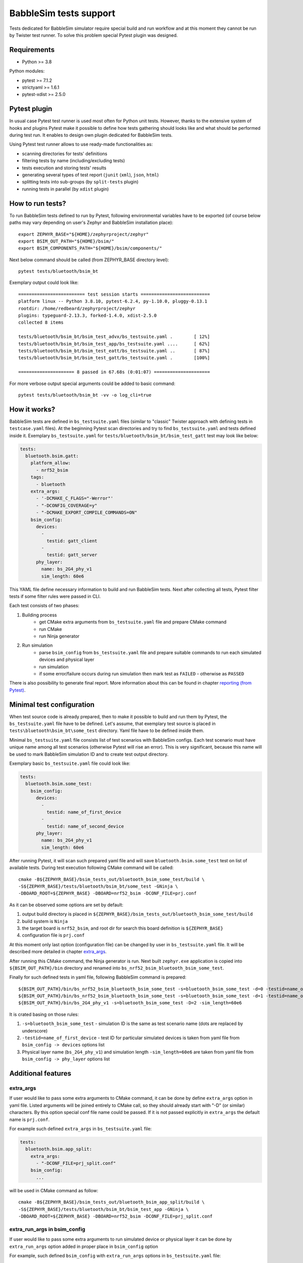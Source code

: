 .. _babblesim:

BabbleSim tests support
#######################

Tests dedicated for BabbleSim simulator require special build and run workflow
and at this moment they cannot be run by Twister test runner. To solve this
problem special Pytest plugin was designed.

Requirements
************

- Python >= 3.8

Python modules:

- pytest >= 7.1.2
- strictyaml >= 1.6.1
- pytest-xdist >= 2.5.0

Pytest plugin
*************

In usual case Pytest test runner is used most often for Python unit tests.
However, thanks to the extensive system of hooks and plugins Pytest make it
possible to define how tests gathering should looks like and what should be
performed during test run. It enables to design own plugin dedicated for
BabbleSim tests.

Using Pytest test runner allows to use ready-made functionalities as:

- scanning directories for tests' definitions
- filtering tests by name (including/excluding tests)
- tests execution and storing tests' results
- generating several types of test report (``junit`` (``xml``), ``json``,
  ``html``)
- splitting tests into sub-groups (by ``split-tests`` plugin)
- running tests in parallel (by ``xdist`` plugin)

How to run tests?
*****************

To run BabbleSim tests defined to run by Pytest, following environmental
variables have to be exported (of course below paths may vary depending on
user's Zephyr and BabbleSim installation place):

::

    export ZEPHYR_BASE="${HOME}/zephyrproject/zephyr"
    export BSIM_OUT_PATH="${HOME}/bsim/"
    export BSIM_COMPONENTS_PATH="${HOME}/bsim/components/"

Next below command should be called (from ZEPHYR_BASE directory level):

::

    pytest tests/bluetooth/bsim_bt

Exemplary output could look like:

::

    ========================= test session starts ==========================
    platform linux -- Python 3.8.10, pytest-6.2.4, py-1.10.0, pluggy-0.13.1
    rootdir: /home/redbeard/zephyrproject/zephyr
    plugins: typeguard-2.13.3, forked-1.4.0, xdist-2.5.0
    collected 8 items

    tests/bluetooth/bsim_bt/bsim_test_advx/bs_testsuite.yaml .        [ 12%]
    tests/bluetooth/bsim_bt/bsim_test_app/bs_testsuite.yaml ....      [ 62%]
    tests/bluetooth/bsim_bt/bsim_test_eatt/bs_testsuite.yaml ..       [ 87%]
    tests/bluetooth/bsim_bt/bsim_test_gatt/bs_testsuite.yaml .        [100%]

    ===================== 8 passed in 67.68s (0:01:07) =====================

For more verbose output special arguments could be added to basic command:

::

    pytest tests/bluetooth/bsim_bt -vv -o log_cli=true

How it works?
*************

BabbleSim tests are defined in ``bs_testsuite.yaml`` files (similar to "classic"
Twister approach with defining tests in ``testcase.yaml`` files). At the
beginning Pytest scan directories and try to find ``bs_testsuite.yaml`` and
tests defined inside it. Exemplary ``bs_testsuite.yaml`` for
``tests/bluetooth/bsim_bt/bsim_test_gatt`` test may look like below:

.. code-block:: yaml

    tests:
      bluetooth.bsim.gatt:
        platform_allow:
          - nrf52_bsim
        tags:
          - bluetooth
        extra_args:
          - '-DCMAKE_C_FLAGS="-Werror"'
          - "-DCONFIG_COVERAGE=y"
          - "-DCMAKE_EXPORT_COMPILE_COMMANDS=ON"
        bsim_config:
          devices:
            -
              testid: gatt_client
            -
              testid: gatt_server
          phy_layer:
            name: bs_2G4_phy_v1
            sim_length: 60e6

This YAML file define necessary information to build and run BabbleSim tests.
Next after collecting all tests, Pytest filter tests if some filter rules were
passed in CLI.

Each test consists of two phases:

1.  Building process
        -   get CMake extra arguments from ``bs_testsuite.yaml`` file and
            prepare CMake command
        -   run CMake
        -   run Ninja generator
2.  Run simulation
        -   parse ``bsim_config`` from ``bs_testsuite.yaml`` file and prepare
            suitable commands to run each simulated devices and physical layer
        -   run simulation
        -   if some error/failure occurs during run simulation then mark test as
            ``FAILED`` - otherwise as ``PASSED``

There is also possibility to generate final report. More information about this
can be found in chapter `reporting (from Pytest)`_.

Minimal test configuration
**************************

When test source code is already prepared, then to make it possible to build
and run them by Pytest, the ``bs_testsuite.yaml`` file have to be defined.
Let's assume, that exemplary test source is placed in
``tests\bluetooth\bsim_bt\some_test`` directory. Yaml file have to be defined
inside them.

Minimal ``bs_testsuite.yaml`` file consists list of test scenarios with
BabbleSim configs. Each test scenario must have unique name among all test
scenarios (otherwise Pytest will rise an error). This is very significant,
because this name will be used to mark BabbleSim simulation ID and to create
test output directory.

Exemplary basic ``bs_testsuite.yaml`` file could look like:

.. code-block:: yaml

    tests:
      bluetooth.bsim.some_test:
        bsim_config:
          devices:
            -
              testid: name_of_first_device
            -
              testid: name_of_second_device
          phy_layer:
            name: bs_2G4_phy_v1
            sim_length: 60e6

After running Pytest, it will scan such prepared yaml file and will save
``bluetooth.bsim.some_test`` test on list of available tests. During test
execution following CMake command will be called:

::

    cmake -B${ZEPHYR_BASE}/bsim_tests_out/bluetooth_bsim_some_test/build \
    -S${ZEPHYR_BASE}/tests/bluetooth/bsim_bt/some_test -GNinja \
    -DBOARD_ROOT=${ZEPHYR_BASE} -DBOARD=nrf52_bsim -DCONF_FILE=prj.conf

As it can be observed some options are set by default:

1.  output build directory is placed in
    ``${ZEPHYR_BASE}/bsim_tests_out/bluetooth_bsim_some_test/build``
2.  build system is ``Ninja``
3.  the target board is ``nrf52_bsim``, and root dir for search this board
    definition is ``${ZEPHYR_BASE}``
4.  configuration file is ``prj.conf``

At this moment only last option (configuration file) can be changed by user in
``bs_testsuite.yaml`` file. It will be described more detailed in chapter
`extra_args`_.

After running this CMake command, the Ninja generator is run. Next built
``zephyr.exe`` application is copied into ``${BSIM_OUT_PATH}/bin`` directory and
renamed into ``bs_nrf52_bsim_bluetooth_bsim_some_test``.

Finally for such defined tests in yaml file, following BabbleSim command is
prepared:

::

    ${BSIM_OUT_PATH}/bin/bs_nrf52_bsim_bluetooth_bsim_some_test -s=bluetooth_bsim_some_test -d=0 -testid=name_of_first_device &
    ${BSIM_OUT_PATH}/bin/bs_nrf52_bsim_bluetooth_bsim_some_test -s=bluetooth_bsim_some_test -d=1 -testid=name_of_second_device &
    ${BSIM_OUT_PATH}/bin/bs_2G4_phy_v1 -s=bluetooth_bsim_some_test -D=2 -sim_length=60e6

It is crated basing on those rules:

1.  ``-s=bluetooth_bsim_some_test`` - simulation ID is the same as test scenario
    name (dots are replaced by underscore)
2.  ``-testid=name_of_first_device`` - test ID for particular simulated devices
    is taken from yaml file from ``bsim_config -> devices`` options list
3.  Physical layer name (``bs_2G4_phy_v1``) and simulation length
    ``-sim_length=60e6`` are taken from yaml file from
    ``bsim_config -> phy_layer`` options list

Additional features
*******************

extra_args
----------

If user would like to pass some extra arguments to CMake command, it can be done
by define ``extra_args`` option in yaml file. Listed arguments will be joined
entirely to CMake call, so they should already start with "-D" (or similar)
characters. By this option special conf file name could be passed. If it is not
passed explicitly in ``extra_args`` the default name is ``prj.conf``.

For example such defined ``extra_args`` in ``bs_testsuite.yaml`` file:

.. code-block:: yaml

    tests:
      bluetooth.bsim.app_split:
        extra_args:
          - "-DCONF_FILE=prj_split.conf"
        bsim_config:
          ...

will be used in CMake command as follow:

::

    cmake -B${ZEPHYR_BASE}/bsim_tests_out/bluetooth_bsim_app_split/build \
    -S${ZEPHYR_BASE}/tests/bluetooth/bsim_bt/bsim_test_app -GNinja \
    -DBOARD_ROOT=${ZEPHYR_BASE} -DBOARD=nrf52_bsim -DCONF_FILE=prj_split.conf

extra_run_args in bsim_config
-----------------------------

If user would like to pass some extra arguments to run simulated device or
physical layer it can be done by ``extra_run_args`` option added in proper
place in ``bsim_config`` option

For example, such defined ``bsim_config`` with ``extra_run_args`` options in
``bs_testsuite.yaml`` file:

.. code-block:: yaml

    tests:
      bluetooth.bsim.app_split:
        bsim_config:
          devices:
            -
              testid: peripheral
              extra_run_args:
                - "-rs=23"
            -
              testid: central
              extra_run_args:
                - "-rs=6"
          phy_layer:
            name: bs_2G4_phy_v1
            sim_length: 20e6
            extra_run_args:
              - "-v=5"

will be used in BabbleSim run command as follow:

::

    ${BSIM_OUT_PATH}/bin/bs_nrf52_bsim_bluetooth_bsim_app_split -s=bluetooth_bsim_app_split -d=0 -testid=peripheral -rs=23 &
    ${BSIM_OUT_PATH}/bin/bs_nrf52_bsim_bluetooth_bsim_app_split -s=bluetooth_bsim_app_split -d=1 -testid=central -rs=6 &
    ${BSIM_OUT_PATH}/bin/bs_2G4_phy_v1 -s=bluetooth_bsim_app_split -D=2 -sim_length=60e6 -v=5


common
------

Similar to "classic" Twister test defining approach, there is also possibility
to define ``common`` option used by all test scenarios defined in
``bs_testsuite.yaml`` file.

When "common" entry is used in bs_testsuite.yaml file, then test scenario
options can be updated with following rules:

1.  If the same option occurs in ``common`` and test scenario entries and
    they are a **list** (like for example ``extra_args``) then join them
    together.
2.  If the same options occur in "common" and test scenario entries and
    they are **NOT a list** (like for example ``bsim_config``), then do **NOT**
    overwrite test scenario option by common one.
3.  If some option occurs in ``common`` and not occur in tests scenario entry,
    then add this option to test scenario opitons.

For example, such defined ``extra_args`` in ``common`` option in
``bs_testsuite.yaml`` file:

.. code-block:: yaml

    common:
      extra_args:
        - '-DCMAKE_C_FLAGS="-Werror"'

    tests:
      bluetooth.bsim.app_split:
        extra_args:
          - "-DCONF_FILE=prj_split.conf"
        bsim_config:
          ...

      bluetooth.bsim.app_split_low_lat:
        extra_args:
          - "-DCONF_FILE=prj_split_low_lat.conf"
        bsim_config:
          ...

will be used during defining CMake command for both tests:

::

    # for bluetooth.bsim.app_split:
    cmake -B${ZEPHYR_BASE}/bsim_tests_out/bluetooth_bsim_app_split/build \
    -S${ZEPHYR_BASE}/tests/bluetooth/bsim_bt/bsim_test_app -GNinja \
    -DBOARD_ROOT=${ZEPHYR_BASE} -DBOARD=nrf52_bsim -DCONF_FILE=prj_split.conf \
    -DCMAKE_C_FLAGS="-Werror"

    # for bluetooth.bsim.app_split_low_lat:
    cmake -B${ZEPHYR_BASE}/bsim_tests_out/bluetooth_bsim_app_split/build \
    -S${ZEPHYR_BASE}/tests/bluetooth/bsim_bt/bsim_test_app -GNinja \
    -DBOARD_ROOT=${ZEPHYR_BASE} -DBOARD=nrf52_bsim \
    -DCONF_FILE=prj_split_low_lat.conf -DCMAKE_C_FLAGS="-Werror"


built_exe_name
--------------

Some of tests do not need to be rebuilt every time and they can base on once
built exe file. For this case ``built_exe_name`` option can be used. It defines
how exe file name should looks like in ``${BSIM_OUT_PATH}/bin/`` directory.
Normally this exe name is based on test scenario name as follow:

::

    bs_{platform_name}_{test_name}

If two (or more) tests have explicitly defined the same ``built_exe_name``
names, then this exe file will be built **only once during Pytest call**.

Exemplary ``bs_testsuite.yaml`` file can looks like:

.. code-block:: yaml

    tests:
      bluetooth.bsim.app_split:
        bsim_config:
          built_exe_name: "bs_nrf52_bsim_bluetooth_bsim_app_split"
          ...

      bluetooth.bsim.app_split_encrypted:
        bsim_config:
          built_exe_name: "bs_nrf52_bsim_bluetooth_bsim_app_split"
          ...

In this case when ``bluetooth.bsim.app_split`` test is run, after building
process, built ``zephyr.exe`` file will be moved into ``${BSIM_OUT_PATH}/bin/``
directory and renamed into ``bs_nrf52_bsim_bluetooth_bsim_app_split``. When
``bluetooth.bsim.app_split_encrypted`` test is run, the building process will be
skipped and this test will use already built exe file.

.. warning::

    ``built_exe_name`` has to be unique among whole BabbleSim tests to avoid
    exe file overwriting. So, it is recommended to use for this at least one
    affected test name (which ensures uniqueness).

Information about what exe applications were already built are stored in
``${ZEPHYR_BASE}/bsim_tests_out/build_info.json`` file. It is very important
when tests are run in parallel and two tests which are based on the same exe
file, are run at the same time. Then to avoid built overwriting, special lock
mechanism is used and, in this situation, when first test start building
process, second one wait until first will finish its job.

log saving
----------

During run BabbleSim tests by Pytest, following logs are saved:

1.  Internal logs from plugin are saved in
    ``${ZEPHYR_BASE}/bsim_tests_out/bsim_test_plugin.log`` file. They include
    information about performed actions (CMake, Ninja, BabbleSim commands) and
    location of saved logs from building and simulation.
2.  Logs from building process (``cmake_out.log`` and ``ninja_out.log``) are
    saved in ``${ZEPHYR_BASE}/bsim_tests_out/${TEST_NAME}/build`` directory.
3.  Logs from executed simulation (from each simulated devices like ``central``
    or ``peripheral`` and from physical layer) are stored in
    ``${ZEPHYR_BASE}/bsim_tests_out/${TEST_NAME}`` directory.


tests selection (from Pytest)
-----------------------------

**Tests selection based on their node ID**

To specify particular test, it should be passed full path to specific yaml file,
and test name after double colon (::) during Pytest call.

Usage examples:

::

    # to run only bluetooth.bsim.eatt_encryption test:
    pytest tests/bluetooth/bsim_bt/bsim_test_eatt/bs_testsuite.yaml::bluetooth.bsim.eatt_encryption

    # # to run both bluetooth.bsim.eatt_encryption and bluetooth.bsim.eatt_collision tests:
    pytest \
    tests/bluetooth/bsim_bt/bsim_test_eatt/bs_testsuite.yaml::bluetooth.bsim.eatt_encryption \
    tests/bluetooth/bsim_bt/bsim_test_eatt/bs_testsuite.yaml::bluetooth.bsim.eatt_collision


More information about how this filter works can be found here:
https://docs.pytest.org/en/latest/example/markers.html#selecting-tests-based-on-their-node-id

**Tests selection based on their name**

In some cases it will be easier to select particular test or group of tests by
their name. To do this, special argument ``-k`` (from "keyword") has to be added
during Pytest call.

Usage examples:

::

    # to run only bluetooth.bsim.gatt test:
    pytest tests/bluetooth/bsim_bt -k "gatt"

    # to run only bluetooth.bsim.gatt and bluetooth.bsim.advx tests:
    pytest tests/bluetooth/bsim_bt -k "gatt or advx"

    # to run all tests without bluetooth.bsim.app_ tests:
    pytest tests/bluetooth/bsim_bt -k "not app"

More information about how this filter works can be found here:
https://docs.pytest.org/en/latest/example/markers.html#using-k-expr-to-select-tests-based-on-their-name

reporting (from Pytest)
-----------------------

To generate JUnit report ``--junitxml`` argument with report path has to be
added to Pytest call. For example:

::

    pytest tests/bluetooth/bsim_bt \
    --junitxml=${ZEPHYR_BASE}/bsim_tests_out/report.xml

parallelization (from Pytest)
-----------------------------

To run tests in parallel (to accelerate time execution) ``pytest-xdist`` module
has to be installed. Then ``-n`` argument with number of spawned processes has
to be added to Pytest call. For example:

::

    pytest tests/bluetooth/bsim_bt -n 4

More information about ``pytest-xdist`` can be found here:
https://pytest-xdist.readthedocs.io/en/latest/

Plugin debugging
****************

For development of Pytest plugin it may be necessary to debug it. For this
purpose ``pytest.set_trace()`` method can be very useful. It should be added
into source code in breakpoint line and then after running tests by Pytest,
program will stop at this method and Python Debugger (``pdb``) will be enabled.

More information about debugging with ``pdb`` can be found here:
https://docs.python.org/3/library/pdb.html
